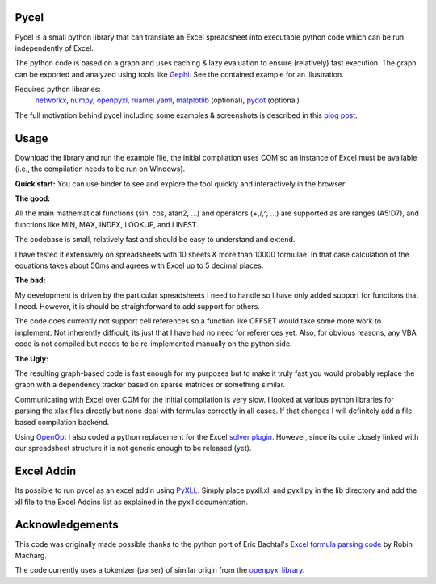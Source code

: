 Pycel
=====

|build-state| |coverage| |repo-size| |code-size|

Pycel is a small python library that can translate an Excel spreadsheet into
executable python code which can be run independently of Excel.

The python code is based on a graph and uses caching & lazy evaluation to
ensure (relatively) fast execution.  The graph can be exported and analyzed
using tools like `Gephi <http://www.gephi.org>`_. See the contained example
for an illustration.

Required python libraries:
    `networkx <https://networkx.github.io/>`_,
    `numpy <https://www.numpy.org/>`_,
    `openpyxl <https://openpyxl.readthedocs.io/en/stable/>`_,
    `ruamel.yaml <https://yaml.readthedocs.io/en/latest/>`_,
    `matplotlib <https://matplotlib.org/>`_ (optional),
    `pydot <https://github.com/pydot/pydot>`_ (optional)

The full motivation behind pycel including some examples & screenshots is
described in this `blog post <http://www.dirkgorissen.com/2011/10/19/pycel-compiling-excel-spreadsheets-to-python-and-making-pretty-pictures/>`_.

Usage
======

Download the library and run the example file, the initial compilation uses
COM so an instance of Excel must be available (i.e., the compilation needs to
be run on Windows).

**Quick start:**
You can use binder to see and explore the tool quickly and interactively in the
browser: |notebook|

**The good:**

All the main mathematical functions (sin, cos, atan2, ...) and operators
(+,/,^, ...) are supported as are ranges (A5:D7), and functions like
MIN, MAX, INDEX, LOOKUP, and LINEST.

The codebase is small, relatively fast and should be easy to understand
and extend.

I have tested it extensively on spreadsheets with 10 sheets & more than
10000 formulae.  In that case calculation of the equations takes about 50ms
and agrees with Excel up to 5 decimal places.

**The bad:**

My development is driven by the particular spreadsheets I need to handle so
I have only added support for functions that I need.  However, it is should be
straightforward to add support for others.

The code does currently not support cell references so a function like OFFSET
would take some more work to implement.  Not inherently difficult, its just
that I have had no need for references yet.  Also, for obvious reasons, any
VBA code is not compiled but needs to be re-implemented manually on the
python side.

**The Ugly:**

The resulting graph-based code is fast enough for my purposes but to make it
truly fast you would probably replace the graph with a dependency tracker
based on sparse matrices or something similar.

Communicating with Excel over COM for the initial compilation is very slow.
I looked at various python libraries for parsing the xlsx files directly but
none deal with formulas correctly in all cases.  If that changes I will
definitely add a file based compilation backend.

Using `OpenOpt <http://openopt.org/>`_ I also coded a python replacement for
the Excel `solver plugin <http://www.solver.com/suppstdsolver.htm>`_.
However, since its quite closely linked with our spreadsheet structure it is
not generic enough to be released (yet).

Excel Addin
===========

Its possible to run pycel as an excel addin using
`PyXLL <http://www.pyxll.com/>`_. Simply place pyxll.xll and pyxll.py in the
lib directory and add the xll file to the Excel Addins list as explained in
the pyxll documentation.

Acknowledgements
================

This code was originally made possible thanks to the python port of
Eric Bachtal's `Excel formula parsing code
<http://ewbi.blogs.com/develops/popular/excelformulaparsing.html>`_
by Robin Macharg.

The code currently uses a tokenizer (parser) of similar origin from the
`openpyxl library.
<https://bitbucket.org/openpyxl/openpyxl/src/default/openpyxl/formula/>`_

.. Image links

.. |build-state| image:: https://travis-ci.org/stephenrauch/pycel.svg?branch=master
  :target: https://travis-ci.org/stephenrauch/pycel

.. |coverage| image:: https://codecov.io/gh/stephenrauch/pycel/branch/master/graph/badge.svg
  :target: https://codecov.io/gh/stephenrauch/pycel/list/master

.. |repo-size| image:: https://img.shields.io/github/repo-size/stephenrauch/pycel.svg
  :target: https://github.com/stephenrauch/pycel

.. |code-size| image:: https://img.shields.io/github/languages/code-size/stephenrauch/pycel.svg
  :target: https://github.com/stephenrauch/pycel

.. |notebook| image:: https://mybinder.org/badge.svg
  :target: https://mybinder.org/v2/gh/stephenrauch/pycel/master?filepath=notebooks%2Fexample.ipynb
